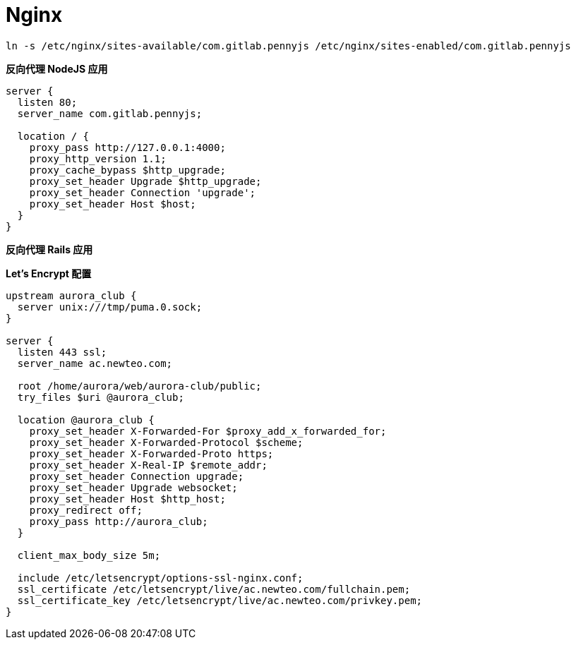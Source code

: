 = Nginx

```
ln -s /etc/nginx/sites-available/com.gitlab.pennyjs /etc/nginx/sites-enabled/com.gitlab.pennyjs
```

**反向代理 NodeJS 应用**

```
server {
  listen 80;
  server_name com.gitlab.pennyjs;

  location / {
    proxy_pass http://127.0.0.1:4000;
    proxy_http_version 1.1;
    proxy_cache_bypass $http_upgrade;
    proxy_set_header Upgrade $http_upgrade;
    proxy_set_header Connection 'upgrade';
    proxy_set_header Host $host;
  }
}
```

**反向代理 Rails 应用**

**Let's Encrypt 配置**

```
upstream aurora_club {
  server unix:///tmp/puma.0.sock;
}

server {
  listen 443 ssl;
  server_name ac.newteo.com;
  
  root /home/aurora/web/aurora-club/public;
  try_files $uri @aurora_club;
  
  location @aurora_club {
    proxy_set_header X-Forwarded-For $proxy_add_x_forwarded_for;
    proxy_set_header X-Forwarded-Protocol $scheme;
    proxy_set_header X-Forwarded-Proto https;
    proxy_set_header X-Real-IP $remote_addr;
    proxy_set_header Connection upgrade;
    proxy_set_header Upgrade websocket;
    proxy_set_header Host $http_host;
    proxy_redirect off;
    proxy_pass http://aurora_club;
  }

  client_max_body_size 5m;
  
  include /etc/letsencrypt/options-ssl-nginx.conf;
  ssl_certificate /etc/letsencrypt/live/ac.newteo.com/fullchain.pem;
  ssl_certificate_key /etc/letsencrypt/live/ac.newteo.com/privkey.pem;
}
```
